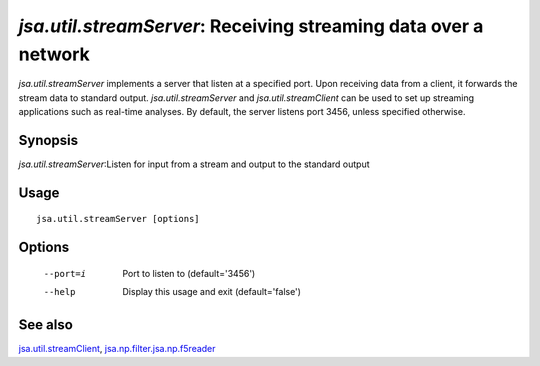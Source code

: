 ----------------------------------------------------------------
*jsa.util.streamServer*: Receiving streaming data over a network
----------------------------------------------------------------

*jsa.util.streamServer* implements a server that listen at a specified port. 
Upon receiving data from a client, it forwards the stream data to standard 
output. *jsa.util.streamServer* and *jsa.util.streamClient* can be used to
set up streaming applications such as real-time analyses. By default, 
the server listens port 3456, unless specified otherwise.

~~~~~~~~
Synopsis
~~~~~~~~

*jsa.util.streamServer*:Listen for input from a stream and output to the standard output

~~~~~
Usage
~~~~~
::

   jsa.util.streamServer [options]

~~~~~~~
Options
~~~~~~~
  --port=i        Port to listen to
                  (default='3456')
  --help          Display this usage and exit
                  (default='false')


~~~~~~~~
See also
~~~~~~~~

jsa.util.streamClient_, jsa.np.filter.jsa.np.f5reader_

.. _jsa.util.streamClient: jsa.util.streamClient.html
.. _jsa.np.filter.jsa.np.f5reader: jsa.np.filter.jsa.np.f5reader.html




